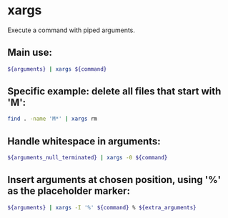 * xargs

Execute a command with piped arguments.

** Main use:

#+BEGIN_SRC sh
  ${arguments} | xargs ${command}
#+END_SRC

** Specific example: delete all files that start with 'M':

#+BEGIN_SRC sh
  find . -name 'M*' | xargs rm
#+END_SRC

** Handle whitespace in arguments:

#+BEGIN_SRC sh
  ${arguments_null_terminated} | xargs -0 ${command}
#+END_SRC

** Insert arguments at chosen position, using '%' as the placeholder marker:

#+BEGIN_SRC sh
  ${arguments} | xargs -I '%' ${command} % ${extra_arguments}
#+END_SRC
